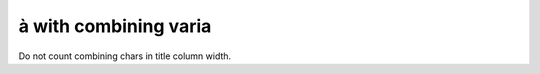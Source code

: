 à with combining varia
======================

Do not count combining chars in title column width.

